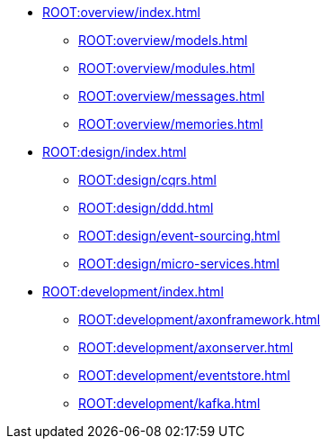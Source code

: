 * xref:ROOT:overview/index.adoc[]
** xref:ROOT:overview/models.adoc[]
** xref:ROOT:overview/modules.adoc[]
** xref:ROOT:overview/messages.adoc[]
** xref:ROOT:overview/memories.adoc[]
* xref:ROOT:design/index.adoc[]
** xref:ROOT:design/cqrs.adoc[]
** xref:ROOT:design/ddd.adoc[]
** xref:ROOT:design/event-sourcing.adoc[]
** xref:ROOT:design/micro-services.adoc[]
* xref:ROOT:development/index.adoc[]
** xref:ROOT:development/axonframework.adoc[]
** xref:ROOT:development/axonserver.adoc[]
** xref:ROOT:development/eventstore.adoc[]
** xref:ROOT:development/kafka.adoc[]
